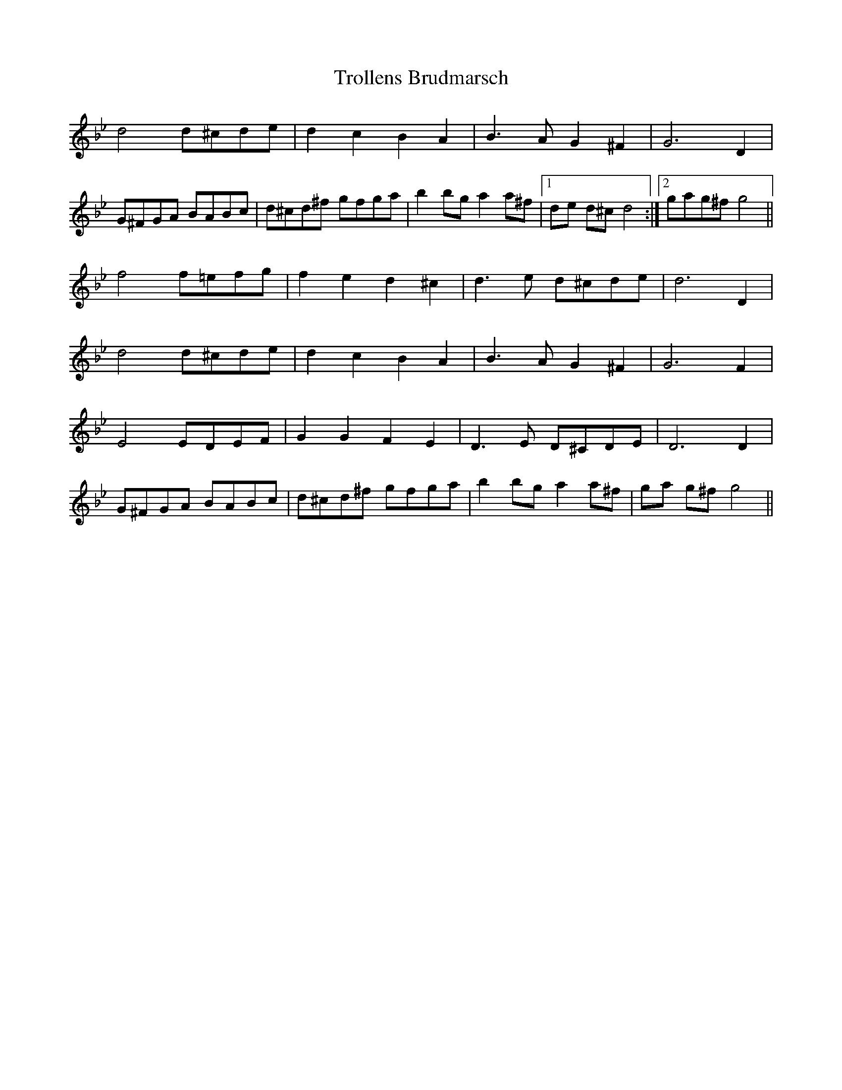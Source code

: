 X: 41206
T: Trollens Brudmarsch
R: march
M: 
K: Gminor
d4 d^cde|d2 c2 B2 A2|B2>A2 G2 ^F2|G4> D4|
G^FGA BABc|d^cd^f gfga|b2 bg a2 a^f|1 de d^c d4:|2 gag^f g4||
f4 f=efg|f2e2 d2^c2|d2>e2 d^cde|d6 D2|
d4 d^cde|d2 c2 B2 A2|B2>A2 G2 ^F2|G4> F4|
E4 EDEF|G2 G2 F2 E2|D2>E2 D^CDE|D4> D4|
G^FGA BABc|d^cd^f gfga|b2 bg a2 a^f|ga g^f g4||


